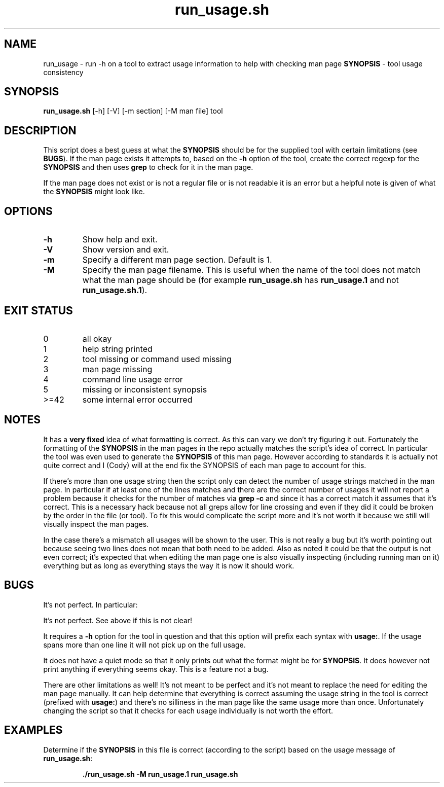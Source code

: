 .\" section 8 man page for run_usage.sh
.\"
.\" This man page was first written by Cody Boone Ferguson for the IOCCC
.\" in 2022.
.\"
.\" Humour impairment is not virtue nor is it a vice, it's just plain
.\" wrong, almost as wrong as JSON and C++! :-)
.\"
.\" "Share and Enjoy!"
.\"     --  Sirius Cybernetics Corporation Complaints Division, JSON spec department. :-)
.TH run_usage.sh 8 "22 October 2022" "run_usage.sh" "IOCCC tools"
.SH NAME
run_usage \- run \-h on a tool to extract usage information to help with checking man page \fBSYNOPSIS\fP \- tool usage consistency
.SH SYNOPSIS
\fBrun_usage.sh\fP [\-h] [\-V] [\-m section] [\-M man file] tool
.SH DESCRIPTION
.PP
This script does a best guess at what the \fBSYNOPSIS\fP should be for the supplied tool with certain limitations (see \fBBUGS\fP).
If the man page exists it attempts to, based on the \fB\-h\fP option of the tool, create the correct regexp for the \fBSYNOPSIS\fP and then uses \fBgrep\fP to check for it in the man page.
.PP
If the man page does not exist or is not a regular file or is not readable it is an error but a helpful note is given of what the \fBSYNOPSIS\fP might look like.
.SH OPTIONS
.TP
\fB\-h\fP
Show help and exit.
.TP
\fB\-V\fP
Show version and exit.
.TP
\fB\-m\fP
Specify a different man page section.
Default is 1.
.TP
\fB\-M\fP
Specify the man page filename.
This is useful when the name of the tool does not match what the man page should be (for example \fBrun_usage.sh\fP has \fBrun_usage.1\fP and not \fBrun_usage.sh.1\fP).
.SH EXIT STATUS
.TP
0
all okay
.TQ
1
help string printed
.TQ
2
tool missing or command used missing
.TQ
3
man page missing
.TQ
4
command line usage error
.TQ
5
missing or inconsistent synopsis
.TQ
>=42
some internal error occurred
.SH NOTES
.PP
It has a \fBvery fixed\fP idea of what formatting is correct.
As this can vary we don't try figuring it out.
Fortunately the formatting of the \fBSYNOPSIS\fP in the man pages in the repo actually matches the script's idea of correct.
In particular the tool was even used to generate the \fBSYNOPSIS\fP of this man page.
However according to standards it is actually not quite correct and I (Cody) will at the end fix the SYNOPSIS of each man page to account for this.
.PP
If there's more than one usage string then the script only can detect the number of usage strings matched in the man page.
In particular if at least one of the lines matches and there are the correct number of usages it will not report a problem because it checks for the number of matches via \fBgrep \-c\fP and since it has a correct match it assumes that it's correct.
This is a necessary hack because not all greps allow for line crossing and even if they did it could be broken by the order in the file (or tool).
To fix this would complicate the script more and it's not worth it because we still will visually inspect the man pages.
.PP
In the case there's a mismatch all usages will be shown to the user.
This is not really a bug but it's worth pointing out because seeing two lines does not mean that both need to be added.
Also as noted it could be that the output is not even correct; it's expected that when editing the man page one is also visually inspecting (including running man on it) everything but as long as everything stays the way it is now it should work.
.SH BUGS
.PP
It's not perfect. In particular:
.PP
It's not perfect.
See above if this is not clear!
.PP
It requires a \fB\-h\fP option for the tool in question and that this option will prefix each syntax with \fBusage:\fP.
If the usage spans more than one line it will not pick up on the full usage.
.PP
It does not have a quiet mode so that it only prints out what the format might be for \fBSYNOPSIS\fP.
It does however not print anything if everything seems okay.
This is a feature not a bug.
.PP
There are other limitations as well!
It's not meant to be perfect and it's not meant to replace the need for editing the man page manually.
It can help determine that everything is correct assuming the usage string in the tool is correct (prefixed with \fBusage:\fP) and there's no silliness in the man page like the same usage more than once.
Unfortunately changing the script so that it checks for each usage individually is not worth the effort.
.SH EXAMPLES
.PP
.nf
Determine if the \fBSYNOPSIS\fP in this file is correct (according to the script) based on the usage message of \fBrun_usage.sh\fP:

.RS
\fB
 ./run_usage.sh \-M run_usage.1 run_usage.sh\fP
.fi
.RE
